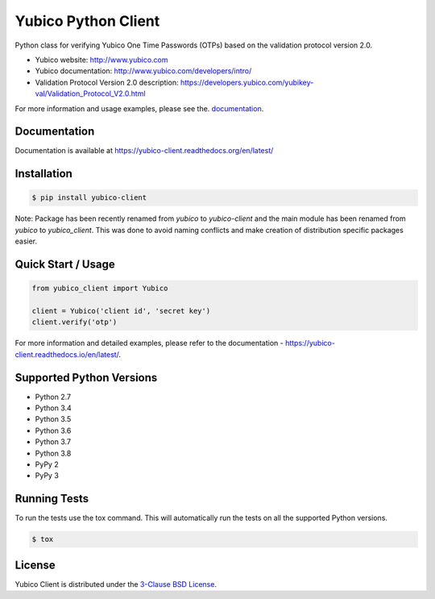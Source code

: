 Yubico Python Client
====================

.. image:: https://img.shields.io/pypi/v/yubico-client.svg
    :target: https://pypi.python.org/pypi/yubico-client/

.. image:: https://img.shields.io/pypi/dm/yubico-client.svg
        :target: https://pypi.python.org/pypi/yubico-client/

.. image:: https://secure.travis-ci.org/Kami/python-yubico-client.png?branch=master
        :target: http://travis-ci.org/Kami/python-yubico-client

.. image:: https://img.shields.io/codecov/c/github/Kami/python-yubico-client/master.svg
        :target: https://codecov.io/github/Kami/python-yubico-client?branch=master

.. image:: https://img.shields.io/pypi/pyversions/yubico-client.svg
        :target: https://pypi.python.org/pypi/yubico-client/

.. image:: https://img.shields.io/pypi/wheel/yubico-client.svg
        :target: https://pypi.python.org/pypi/yubico-client/

.. image:: https://img.shields.io/github/license/Kami/python-yubico-client.svg
        :target: https://github.com/Kami/python-yubico-client/blob/trunk/LICENSE

Python class for verifying Yubico One Time Passwords (OTPs) based on the
validation protocol version 2.0.

* Yubico website: http://www.yubico.com
* Yubico documentation: http://www.yubico.com/developers/intro/
* Validation Protocol Version 2.0 description: https://developers.yubico.com/yubikey-val/Validation_Protocol_V2.0.html

For more information and usage examples, please see the.
`documentation <https://yubico-client.readthedocs.org/en/latest/>`_.

Documentation
-------------

Documentation is available at https://yubico-client.readthedocs.org/en/latest/

Installation
------------

.. code-block:: bash

    $ pip install yubico-client

Note: Package has been recently renamed from `yubico` to `yubico-client` and
the main module has been renamed from `yubico` to `yubico_client`. This
was done to avoid naming conflicts and make creation of distribution specific
packages easier.

Quick Start / Usage
-------------------

.. code-block:: python

    from yubico_client import Yubico

    client = Yubico('client id', 'secret key')
    client.verify('otp')

For more information and detailed examples, please refer to the
documentation - https://yubico-client.readthedocs.io/en/latest/.

Supported Python Versions
-------------------------

* Python 2.7
* Python 3.4
* Python 3.5
* Python 3.6
* Python 3.7
* Python 3.8
* PyPy 2
* PyPy 3

Running Tests
-------------

To run the tests use the tox command. This will automatically run the tests on
all the supported Python versions.

.. code-block:: bash

    $ tox

License
-------

Yubico Client is distributed under the `3-Clause BSD License`_.

.. _`3-Clause BSD License`: http://opensource.org/licenses/BSD-3-Clause
